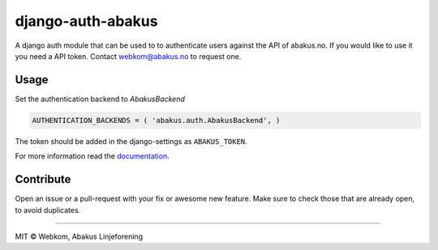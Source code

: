 django-auth-abakus |Build status| |Coverage status|
===================================================

A django auth module that can be used to to authenticate users against
the API of abakus.no. If you would like to use it you need a API token.
Contact webkom@abakus.no to request one.

Usage
-----

Set the authentication backend to *AbakusBackend*

.. code:: python

        AUTHENTICATION_BACKENDS = ( 'abakus.auth.AbakusBackend', )

The token should be added in the django-settings as ``ABAKUS_TOKEN``.

For more information read the `documentation`_.

Contribute
----------

Open an issue or a pull-request with your fix or awesome new feature.
Make sure to check those that are already open, to avoid duplicates.

--------------

MIT © Webkom, Abakus Linjeforening

.. _documentation: http://django-auth-abakus.readthedocs.org/

.. |Build status| image:: https://ci.frigg.io/badges/webkom/django-auth-abakus/
   :target: https://ci.frigg.io/webkom/django-auth-abakus/last/
.. |Coverage status| image:: https://ci.frigg.io/badges/coverage/webkom/django-auth-abakus/
   :target: https://ci.frigg.io/webkom/django-auth-abakus/last/
